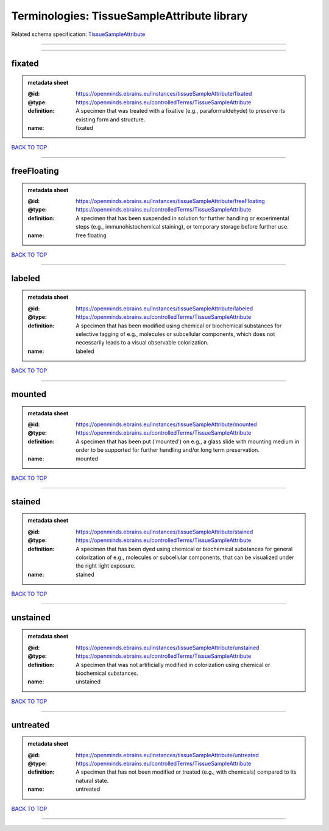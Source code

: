 ############################################
Terminologies: TissueSampleAttribute library
############################################

Related schema specification: `TissueSampleAttribute <https://openminds-documentation.readthedocs.io/en/v3.0/schema_specifications/controlledTerms/tissueSampleAttribute.html>`_

------------

------------

fixated
-------

.. admonition:: metadata sheet

   :@id: https://openminds.ebrains.eu/instances/tissueSampleAttribute/fixated
   :@type: https://openminds.ebrains.eu/controlledTerms/TissueSampleAttribute
   :definition: A specimen that was treated with a fixative (e.g., paraformaldehyde) to preserve its existing form and structure.
   :name: fixated

`BACK TO TOP <Terminologies: TissueSampleAttribute library_>`_

------------

freeFloating
------------

.. admonition:: metadata sheet

   :@id: https://openminds.ebrains.eu/instances/tissueSampleAttribute/freeFloating
   :@type: https://openminds.ebrains.eu/controlledTerms/TissueSampleAttribute
   :definition: A specimen that has been suspended in solution for further handling or experimental steps (e.g., immunohistochemical staining), or temporary storage before further use.
   :name: free floating

`BACK TO TOP <Terminologies: TissueSampleAttribute library_>`_

------------

labeled
-------

.. admonition:: metadata sheet

   :@id: https://openminds.ebrains.eu/instances/tissueSampleAttribute/labeled
   :@type: https://openminds.ebrains.eu/controlledTerms/TissueSampleAttribute
   :definition: A specimen that has been modified using chemical or biochemical substances for selective tagging of e.g., molecules or subcellular components, which does not necessarily leads to a visual observable colorization.
   :name: labeled

`BACK TO TOP <Terminologies: TissueSampleAttribute library_>`_

------------

mounted
-------

.. admonition:: metadata sheet

   :@id: https://openminds.ebrains.eu/instances/tissueSampleAttribute/mounted
   :@type: https://openminds.ebrains.eu/controlledTerms/TissueSampleAttribute
   :definition: A specimen that has been put ('mounted') on e.g., a glass slide with mounting medium in order to be supported for further handling and/or long term preservation.
   :name: mounted

`BACK TO TOP <Terminologies: TissueSampleAttribute library_>`_

------------

stained
-------

.. admonition:: metadata sheet

   :@id: https://openminds.ebrains.eu/instances/tissueSampleAttribute/stained
   :@type: https://openminds.ebrains.eu/controlledTerms/TissueSampleAttribute
   :definition: A specimen that has been dyed using chemical or biochemical substances for general colorization of e.g., molecules or subcellular components, that can be visualized under the right light exposure.
   :name: stained

`BACK TO TOP <Terminologies: TissueSampleAttribute library_>`_

------------

unstained
---------

.. admonition:: metadata sheet

   :@id: https://openminds.ebrains.eu/instances/tissueSampleAttribute/unstained
   :@type: https://openminds.ebrains.eu/controlledTerms/TissueSampleAttribute
   :definition: A specimen that was not artificially modified in colorization using chemical or biochemical substances.
   :name: unstained

`BACK TO TOP <Terminologies: TissueSampleAttribute library_>`_

------------

untreated
---------

.. admonition:: metadata sheet

   :@id: https://openminds.ebrains.eu/instances/tissueSampleAttribute/untreated
   :@type: https://openminds.ebrains.eu/controlledTerms/TissueSampleAttribute
   :definition: A specimen that has not been modified or treated (e.g., with chemicals) compared to its natural state.
   :name: untreated

`BACK TO TOP <Terminologies: TissueSampleAttribute library_>`_

------------

